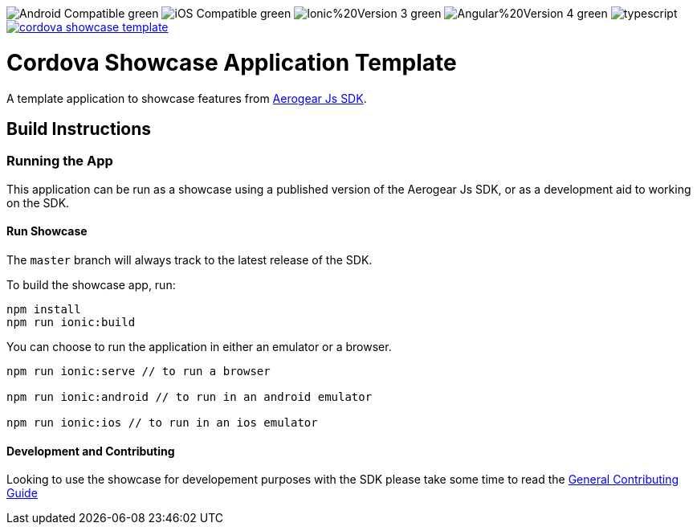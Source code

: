 image:https://img.shields.io/badge/Android-Compatible-green.svg[]
image:https://img.shields.io/badge/iOS-Compatible-green.svg[]
image:https://img.shields.io/badge/Ionic%20Version-3-green.svg[]
image:https://img.shields.io/badge/Angular%20Version-4-green.svg[]
image:https://badges.frapsoft.com/typescript/code/typescript.svg?v=101[]
image:https://circleci.com/gh/aerogear/cordova-showcase-template.svg?&style=shield[link=https://circleci.com/gh/aerogear/cordova-showcase-template]

= Cordova Showcase Application Template

A template application to showcase features from link:https://github.com/aerogear/aerogear-js-sdk[Aerogear Js SDK].

== Build Instructions

=== Running the App
This application can be run as a showcase using a published version of the Aerogear Js SDK, or as a development aid to working on the SDK.

==== Run Showcase
The `master` branch will always track to the latest release of the SDK.

To build the showcase app, run:
```
npm install
npm run ionic:build
```
You can choose to run the application in either an emulator or a browser.
```
npm run ionic:serve // to run a browser

npm run ionic:android // to run in an android emulator

npm run ionic:ios // to run in an ios emulator
```

==== Development and Contributing
Looking to use the showcase for developement purposes with the SDK please take some time to read the link:./CONTRIBUTING.md[General Contributing Guide]
